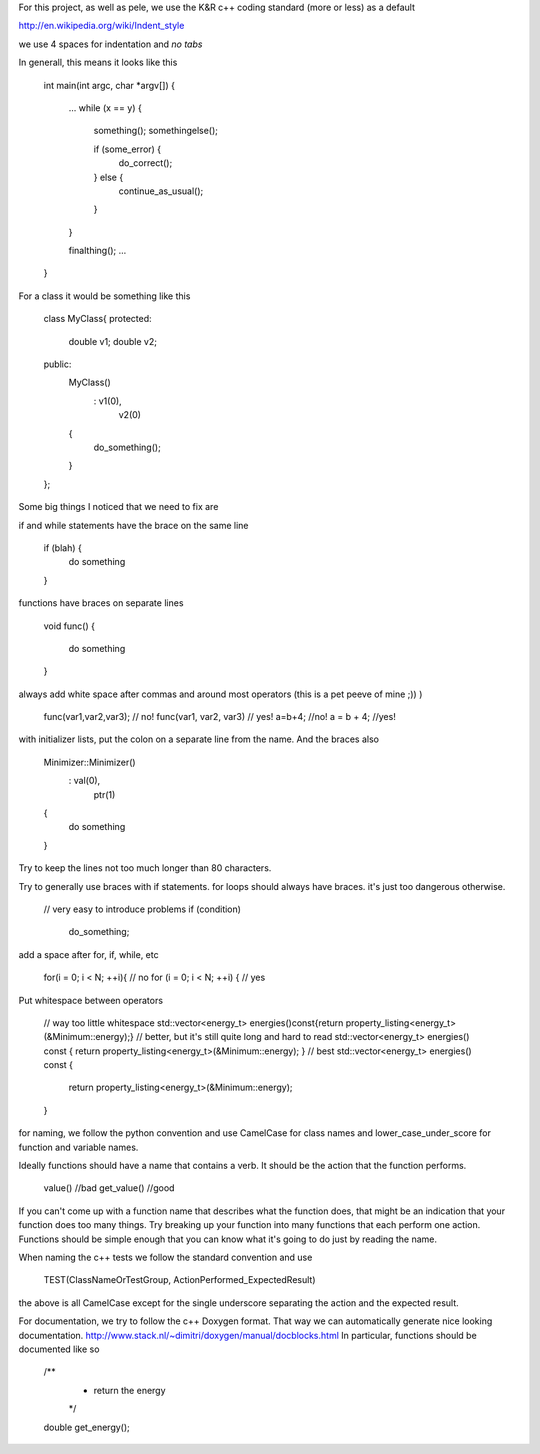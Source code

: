 For this project, as well as pele, we use the K&R c++ coding standard (more or
less) as a default

http://en.wikipedia.org/wiki/Indent_style

we use 4 spaces for indentation and *no tabs*

In generall, this means it looks like this

    int main(int argc, char *argv[])
    {
        ...
        while (x == y) {
            something();
            somethingelse();
     
            if (some_error) {
                do_correct();
            } else {
                continue_as_usual();
            }
        }
     
        finalthing();
        ...
    }

For a class it would be something like this

    class MyClass{
    protected:
        double v1;
        double v2;
    public:
        MyClass()
            : v1(0),
              v2(0)
        { 
            do_something();
        }
    };

Some big things I noticed that we need to fix are

if and while statements have the brace on the same line

    if (blah) {
        do something
    }

functions have braces on separate lines

    void func()
    {
        do something
    }

always add white space after commas and around most operators (this is a pet peeve of mine ;)) )

    func(var1,var2,var3);   // no!
    func(var1, var2, var3)  // yes!
    a=b+4; //no!
    a = b + 4; //yes!

with initializer lists, put the colon on a separate line from the name.  And the braces also

    Minimizer::Minimizer()
        : val(0),
          ptr(1)
    {
        do something
    }

Try to keep the lines not too much longer than 80 characters.

Try to generally use braces with if statements.
for loops should always have braces.  it's just too dangerous otherwise.

    // very easy to introduce problems
    if (condition)
        do_something;

add a space after for, if, while, etc

    for(i = 0; i < N; ++i){ // no
    for (i = 0; i < N; ++i) { // yes

Put whitespace between operators

    // way too little whitespace
    std::vector<energy_t> energies()const{return property_listing<energy_t>(&Minimum::energy);}
    // better, but it's still quite long and hard to read
    std::vector<energy_t> energies() const { return property_listing<energy_t>(&Minimum::energy); }
    // best
    std::vector<energy_t> energies() const 
    { 
        return property_listing<energy_t>(&Minimum::energy); 
    }


for naming, we follow the python convention and use CamelCase for class names
and lower_case_under_score for function and variable names.

Ideally functions should have a name that contains a verb. It should be the
action that the function performs.

    value()     //bad
    get_value() //good

If you can't come up with a function name that describes what the function
does, that might be an indication that your function does too many things.
Try breaking up your function into many functions that each perform one action.
Functions should be simple enough that you can know what it's going to do just
by reading the name.

When naming the c++ tests we follow the standard convention and use 

    TEST(ClassNameOrTestGroup, ActionPerformed_ExpectedResult)

the above is all CamelCase except for the single underscore separating the
action and the expected result.

For documentation, 
we try to follow the c++ Doxygen format.  That way we can
automatically generate nice looking documentation.  
http://www.stack.nl/~dimitri/doxygen/manual/docblocks.html
In particular, functions should be documented like so

    /**
     * return the energy
     */
    double get_energy();
